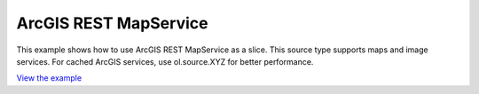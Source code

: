 ===============================================
ArcGIS REST MapService
===============================================


This example shows how to use ArcGIS REST MapService as a slice. This source type supports maps and image services. For cached ArcGIS services, use ol.source.XYZ for better performance.



.. raw:: html

   <iframe src="./xx-ol-arcgis.html" width="100%" height="450" style="border:1px solid">
   </iframe>


`View the example <xx-ol-arcgis.html>`_